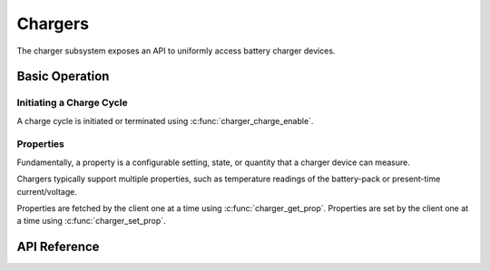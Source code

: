 .. _charger_api:

Chargers
########

The charger subsystem exposes an API to uniformly access battery charger devices.

Basic Operation
***************

Initiating a Charge Cycle
=========================

A charge cycle is initiated or terminated using :c:func:`charger_charge_enable`.

Properties
==========

Fundamentally, a property is a configurable setting, state, or quantity that a charger device can
measure.

Chargers typically support multiple properties, such as temperature readings of the battery-pack
or present-time current/voltage.

Properties are fetched by the client one at a time using :c:func:`charger_get_prop`.
Properties are set by the client one at a time using :c:func:`charger_set_prop`.

.. _charger_api_reference:

API Reference
*************

.. doxygengroup:: charger_interface
